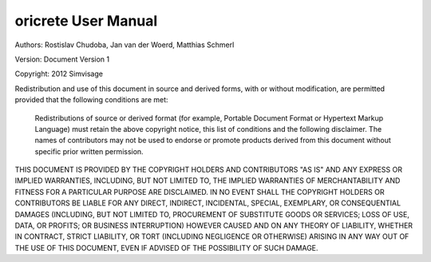 
oricrete User Manual
===================

Authors: 	Rostislav Chudoba, Jan van der Woerd, Matthias Schmerl
            
Version: 	Document Version 1

Copyright: 	2012 Simvisage

Redistribution and use of this document in source and derived forms, with or without modification, are permitted provided that the following conditions are met:

    Redistributions of source or derived format (for example, Portable Document Format or Hypertext 
    Markup Language) must retain the above copyright notice, this list of conditions and the 
    following disclaimer.
    The names of contributors may not be used to endorse or promote products derived 
    from this document without specific prior written permission.

THIS DOCUMENT IS PROVIDED BY THE COPYRIGHT HOLDERS AND CONTRIBUTORS "AS IS" AND ANY EXPRESS 
OR IMPLIED WARRANTIES, INCLUDING, BUT NOT LIMITED TO, THE IMPLIED WARRANTIES OF MERCHANTABILITY 
AND FITNESS FOR A PARTICULAR PURPOSE ARE DISCLAIMED. IN NO EVENT SHALL THE COPYRIGHT HOLDERS 
OR CONTRIBUTORS BE LIABLE FOR ANY DIRECT, INDIRECT, INCIDENTAL, SPECIAL, EXEMPLARY, 
OR CONSEQUENTIAL DAMAGES (INCLUDING, BUT NOT LIMITED TO, PROCUREMENT OF SUBSTITUTE 
GOODS OR SERVICES; LOSS OF USE, DATA, OR PROFITS; OR BUSINESS INTERRUPTION) 
HOWEVER CAUSED AND ON ANY THEORY OF LIABILITY, WHETHER IN CONTRACT, STRICT LIABILITY, 
OR TORT (INCLUDING NEGLIGENCE OR OTHERWISE) ARISING IN ANY WAY OUT OF THE USE OF THIS DOCUMENT, 
EVEN IF ADVISED OF THE POSSIBILITY OF SUCH DAMAGE.

